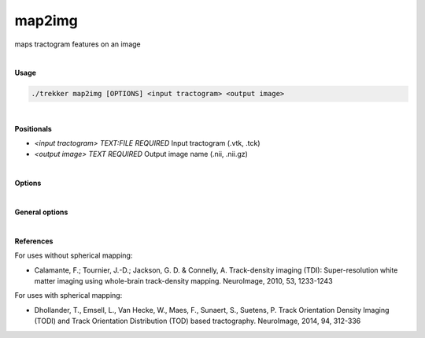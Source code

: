 map2img
=======

maps tractogram features on an image

|

**Usage**

.. code-block:: bash

    ./trekker map2img [OPTIONS] <input tractogram> <output image>

|

**Positionals**

- `<input tractogram> TEXT:FILE REQUIRED`
  Input tractogram (.vtk, .tck)

- `<output image> TEXT REQUIRED`
  Output image name (.nii, .nii.gz)

|

**Options**

.. raw:: html

   <table style="width: 100%; border-collapse: collapse;">
       <tr style="background-color: #f2f2f2;">
           <th style="padding: 8px; border-bottom: 1px solid #000; border-top: 1px solid #000;">Option</th>
           <th style="padding: 8px; border-bottom: 1px solid #000; border-top: 1px solid #000;">Description</th>
       </tr>
       <tr style="background-color: #f2f2f2;">
           <td style="padding: 8px; font-weight: 500;">--feature TEXT</td>
           <td style="padding: 8px;">Name of output feature. Options are: "streamlineCount", "segmentLength" or "DEC_SegmentLength".</td>
       </tr>
       <tr>
           <td style="padding: 8px; font-weight: 500;">--weights TEXT:FILE</td>
           <td style="padding: 8px;">A binary file for streamline weights. Values should have float datatype.</td>
       </tr>
       <tr style="background-color: #f2f2f2;">
           <td style="padding: 8px; font-weight: 500;">--anisotropicSmoothing [FLOAT,INT]</td>
           <td style="padding: 8px;">Standard deviation of the Gaussian kernel, and computation density for anisotropic smoothing. Default=0 0.</td>
       </tr>
       <tr>
           <td style="padding: 8px; font-weight: 500;">--SF INT</td>
           <td style="padding: 8px;">Spherical domain detail. This value should be a positive odd integer up to 31.</td>
       </tr>
       <tr style="background-color: #f2f2f2;">
           <td style="padding: 8px; font-weight: 500;">--SF_smoothing FLOAT</td>
           <td style="padding: 8px;">Apply spherical smoothing.</td>
       </tr>
       <tr>
           <td style="padding: 8px; font-weight: 500;">--SH INT</td>
           <td style="padding: 8px;">Order of spherical harmonics function. Only even orders are supported.</td>
       </tr>
       <tr style="background-color: #f2f2f2;">
           <td style="padding: 8px; font-weight: 500;">-t, --template TEXT:FILE</td>
           <td style="padding: 8px;">Input template image (.nii/.nii.gz).</td>
       </tr>
       <tr>
           <td style="padding: 8px; font-weight: 500;">--templateUpsample FLOAT</td>
           <td style="padding: 8px;">Upsampling factor for template image.</td>
       </tr>
       <tr style="background-color: #f2f2f2;">
           <td style="padding: 8px; font-weight: 500;">-b, --bbox FLOAT ...</td>
           <td style="padding: 8px;">Bounding box for the output image.<br>Options are:<br>(i) "x_min x_max y_min y_max z_min z_max" (an isotropic voxel dimension of 1 will be assumed.)<br>(ii) "x_min x_max y_min y_max z_min z_max voxDim" (an isotropic voxel dimension of voxDim will be assumed.)<br>(iii) "x_min x_max y_min y_max z_min z_max xVoxDim yVoxDim zVoxDim"</td>
       </tr>
       <tr>
           <td style="padding: 8px; font-weight: 500;">--voxDim FLOAT ...</td>
           <td style="padding: 8px;">Voxel dimension of the output image.<br>Options are:<br>(i) a single value that will be used for all dimensions<br>(ii) one value for each of the three dimensions separated by space.</td>
       </tr>
       <tr style="background-color: #f2f2f2;">
           <td style="padding: 8px; font-weight: 500;">--mask TEXT:FILE</td>
           <td style="padding: 8px;">Input mask image (.nii/.nii.gz).</td>
       </tr>
       <tr>
           <td style="padding: 8px; font-weight: 500;">--maskLabel INT</td>
           <td style="padding: 8px;">Label to use in the mask image.</td>
       </tr>
   </table>


|

**General options**

.. raw:: html

   <table style="width: 100%; border-collapse: collapse;">
       <tr style="background-color: #f2f2f2;">
           <th style="padding: 8px; border-bottom: 1px solid #000; border-top: 1px solid #000;">Option</th>
           <th style="padding: 8px; border-bottom: 1px solid #000; border-top: 1px solid #000;">Description</th>
       </tr>
       <tr>
           <td style="padding: 8px; font-weight: 500;">-h, --help</td>
           <td style="padding: 8px;">Print this help message and exit.</td>
       </tr>
       <tr>
           <td style="padding: 8px; font-weight: 500;">-n, --numberOfThreads INT</td>
           <td style="padding: 8px;">Number of threads.</td>
       </tr>
       <tr style="background-color: #f2f2f2;">
           <td style="padding: 8px; font-weight: 500;">-v, --verbose TEXT</td>
           <td style="padding: 8px;">Verbose level. Options are "quiet", "fatal", "error", "warn", "info", and "debug". Default=info.</td>
       </tr>
       <tr>
           <td style="padding: 8px; font-weight: 500; border-bottom: 1px solid #000;">-f, --force</td>
           <td style="padding: 8px; border-bottom: 1px solid #000;">Force overwriting of existing file.</td>
       </tr>
   </table>

|

**References**

For uses without spherical mapping:

- Calamante, F.; Tournier, J.-D.; Jackson, G. D. & Connelly, A. Track-density imaging (TDI): Super-resolution white matter imaging using whole-brain track-density mapping. NeuroImage, 2010, 53, 1233-1243

For uses with spherical mapping:

- Dhollander, T., Emsell, L., Van Hecke, W., Maes, F., Sunaert, S., Suetens, P. Track Orientation Density Imaging (TODI) and Track Orientation Distribution (TOD) based tractography. NeuroImage, 2014, 94, 312-336
